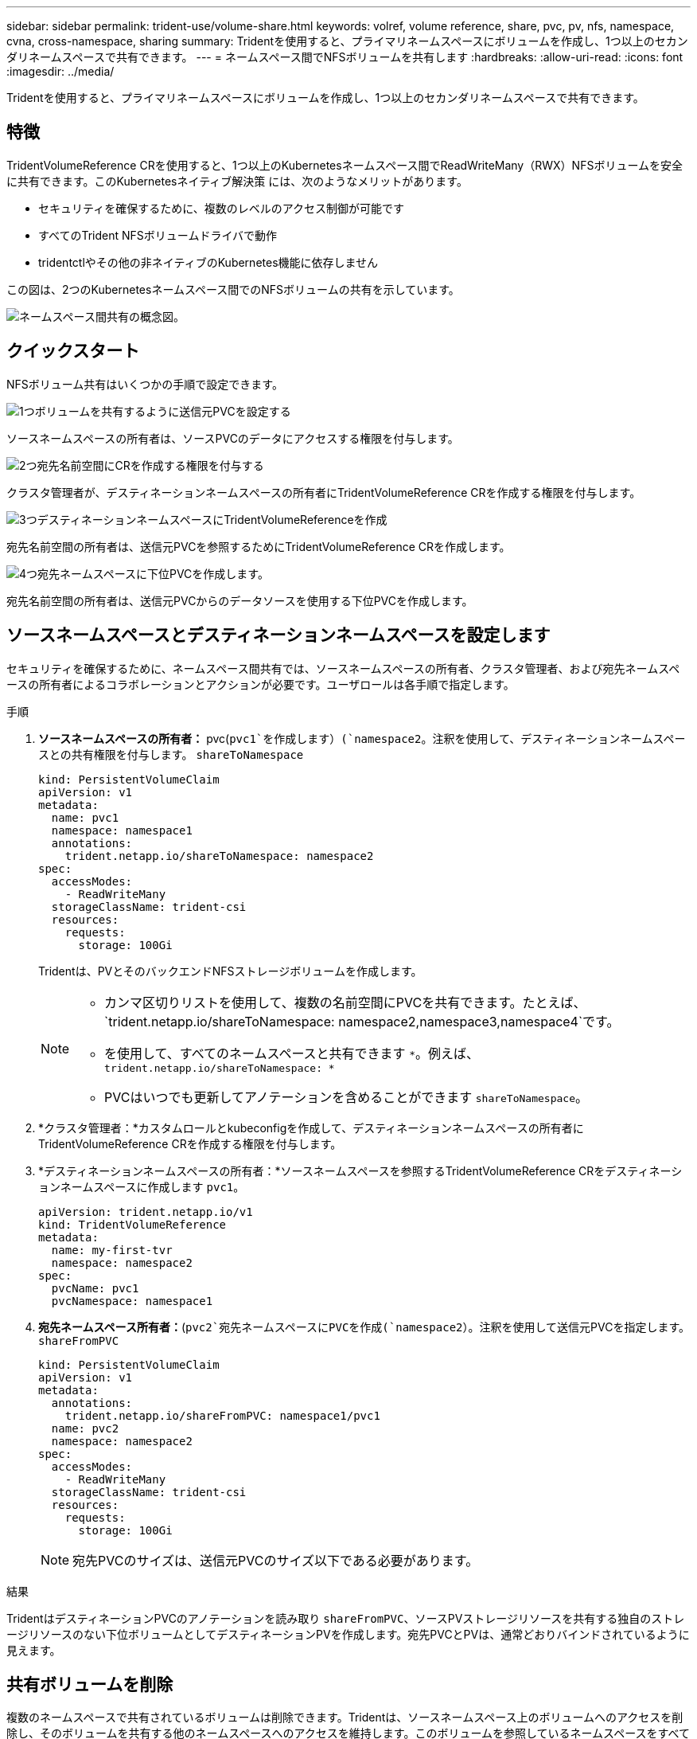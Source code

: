 ---
sidebar: sidebar 
permalink: trident-use/volume-share.html 
keywords: volref, volume reference, share, pvc, pv, nfs, namespace, cvna, cross-namespace, sharing 
summary: Tridentを使用すると、プライマリネームスペースにボリュームを作成し、1つ以上のセカンダリネームスペースで共有できます。 
---
= ネームスペース間でNFSボリュームを共有します
:hardbreaks:
:allow-uri-read: 
:icons: font
:imagesdir: ../media/


[role="lead"]
Tridentを使用すると、プライマリネームスペースにボリュームを作成し、1つ以上のセカンダリネームスペースで共有できます。



== 特徴

TridentVolumeReference CRを使用すると、1つ以上のKubernetesネームスペース間でReadWriteMany（RWX）NFSボリュームを安全に共有できます。このKubernetesネイティブ解決策 には、次のようなメリットがあります。

* セキュリティを確保するために、複数のレベルのアクセス制御が可能です
* すべてのTrident NFSボリュームドライバで動作
* tridentctlやその他の非ネイティブのKubernetes機能に依存しません


この図は、2つのKubernetesネームスペース間でのNFSボリュームの共有を示しています。

image::cross-namespace-sharing.png[ネームスペース間共有の概念図。]



== クイックスタート

NFSボリューム共有はいくつかの手順で設定できます。

.image:https://raw.githubusercontent.com/NetAppDocs/common/main/media/number-1.png["1つ"]ボリュームを共有するように送信元PVCを設定する
[role="quick-margin-para"]
ソースネームスペースの所有者は、ソースPVCのデータにアクセスする権限を付与します。

.image:https://raw.githubusercontent.com/NetAppDocs/common/main/media/number-2.png["2つ"]宛先名前空間にCRを作成する権限を付与する
[role="quick-margin-para"]
クラスタ管理者が、デスティネーションネームスペースの所有者にTridentVolumeReference CRを作成する権限を付与します。

.image:https://raw.githubusercontent.com/NetAppDocs/common/main/media/number-3.png["3つ"]デスティネーションネームスペースにTridentVolumeReferenceを作成
[role="quick-margin-para"]
宛先名前空間の所有者は、送信元PVCを参照するためにTridentVolumeReference CRを作成します。

.image:https://raw.githubusercontent.com/NetAppDocs/common/main/media/number-4.png["4つ"]宛先ネームスペースに下位PVCを作成します。
[role="quick-margin-para"]
宛先名前空間の所有者は、送信元PVCからのデータソースを使用する下位PVCを作成します。



== ソースネームスペースとデスティネーションネームスペースを設定します

セキュリティを確保するために、ネームスペース間共有では、ソースネームスペースの所有者、クラスタ管理者、および宛先ネームスペースの所有者によるコラボレーションとアクションが必要です。ユーザロールは各手順で指定します。

.手順
. *ソースネームスペースの所有者：* pvc(`pvc1`を作成します）(`namespace2`。注釈を使用して、デスティネーションネームスペースとの共有権限を付与します。 `shareToNamespace`
+
[listing]
----
kind: PersistentVolumeClaim
apiVersion: v1
metadata:
  name: pvc1
  namespace: namespace1
  annotations:
    trident.netapp.io/shareToNamespace: namespace2
spec:
  accessModes:
    - ReadWriteMany
  storageClassName: trident-csi
  resources:
    requests:
      storage: 100Gi
----
+
Tridentは、PVとそのバックエンドNFSストレージボリュームを作成します。

+
[NOTE]
====
** カンマ区切りリストを使用して、複数の名前空間にPVCを共有できます。たとえば、 `trident.netapp.io/shareToNamespace: namespace2,namespace3,namespace4`です。
** を使用して、すべてのネームスペースと共有できます `*`。例えば、 `trident.netapp.io/shareToNamespace: *`
** PVCはいつでも更新してアノテーションを含めることができます `shareToNamespace`。


====
. *クラスタ管理者：*カスタムロールとkubeconfigを作成して、デスティネーションネームスペースの所有者にTridentVolumeReference CRを作成する権限を付与します。
. *デスティネーションネームスペースの所有者：*ソースネームスペースを参照するTridentVolumeReference CRをデスティネーションネームスペースに作成します `pvc1`。
+
[listing]
----
apiVersion: trident.netapp.io/v1
kind: TridentVolumeReference
metadata:
  name: my-first-tvr
  namespace: namespace2
spec:
  pvcName: pvc1
  pvcNamespace: namespace1
----
. *宛先ネームスペース所有者：*(`pvc2`宛先ネームスペースにPVCを作成(`namespace2`）。注釈を使用して送信元PVCを指定します。 `shareFromPVC`
+
[listing]
----
kind: PersistentVolumeClaim
apiVersion: v1
metadata:
  annotations:
    trident.netapp.io/shareFromPVC: namespace1/pvc1
  name: pvc2
  namespace: namespace2
spec:
  accessModes:
    - ReadWriteMany
  storageClassName: trident-csi
  resources:
    requests:
      storage: 100Gi
----
+

NOTE: 宛先PVCのサイズは、送信元PVCのサイズ以下である必要があります。



.結果
TridentはデスティネーションPVCのアノテーションを読み取り `shareFromPVC`、ソースPVストレージリソースを共有する独自のストレージリソースのない下位ボリュームとしてデスティネーションPVを作成します。宛先PVCとPVは、通常どおりバインドされているように見えます。



== 共有ボリュームを削除

複数のネームスペースで共有されているボリュームは削除できます。Tridentは、ソースネームスペース上のボリュームへのアクセスを削除し、そのボリュームを共有する他のネームスペースへのアクセスを維持します。このボリュームを参照しているネームスペースをすべて削除すると、Tridentによってボリュームが削除されます。



== 下位ボリュームのクエリに使用 `tridentctl get`

ユーティリティを使用する[`tridentctl`と、コマンドを実行して従属ボリュームを取得できます `get`。詳細については、リンク:../ Trident -reference/tridentctl.htmlコマンドとオプション]を参照して[`tridentctl`ください。

[listing]
----
Usage:
  tridentctl get [option]
----
フラグ：

* ``-h, --help`：ボリュームのヘルプ。
* `--parentOfSubordinate string`：クエリを下位のソースボリュームに制限します。
* `--subordinateOf string`:クエリをボリュームの下位に限定します。




== 制限事項

* Tridentでは、デスティネーションネームスペースが共有ボリュームに書き込まれないようにすることはできません。共有ボリュームのデータの上書きを防止するには、ファイルロックなどのプロセスを使用する必要があります。
* または `shareFromNamespace`注釈を削除したり、CRを削除したりし `TridentVolumeReference`て、送信元PVCへのアクセスを取り消すことはできません `shareToNamespace`。アクセスを取り消すには、下位PVCを削除する必要があります。
* Snapshot、クローン、およびミラーリングは下位のボリュームでは実行できません。




== 詳細情報

ネームスペース間のボリュームアクセスの詳細については、次の資料を参照してください。

* にアクセスしますlink:https://cloud.netapp.com/blog/astra-blg-sharing-volumes-between-namespaces-say-hello-to-cross-namespace-volume-access["ネームスペース間でのボリュームの共有：ネームスペース間のボリュームアクセスを許可する場合は「Hello」と入力します"^]。
* のデモをご覧ください link:https://media.netapp.com/page/9071d19d-1438-5ed3-a7aa-ea4d73c28b7f/solutions-products["ネットアップTV"^]。

